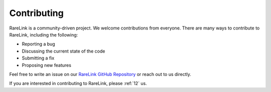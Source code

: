 .. _5_:


Contributing
==============

RareLink is a community-driven project. We welcome contributions from everyone.
There are many ways to contribute to RareLink, including the following:

- Reporting a bug
- Discussing the current state of the code
- Submitting a fix
- Proposing new features

Feel free to write an issue on our `RareLink GitHub Repository <https://github.com/BIH-CEI/RareLink>`_
or reach out to us directly.

If you are interested in contributing to RareLink, please :ref:`12` us. 